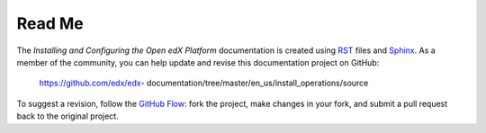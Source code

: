 #########
Read Me
#########

The *Installing and Configuring the Open edX Platform* documentation is created
using RST_ files and Sphinx_. As a member of the community, you can help update
and revise this documentation project on GitHub:

  https://github.com/edx/edx-
  documentation/tree/master/en_us/install_operations/source

To suggest a revision, follow the `GitHub Flow`_: fork the project, make changes in your fork, and submit a pull request back to the original project.

.. _Sphinx: http://sphinx-doc.org/
.. _LaTeX: http://www.latex-project.org/
.. _`GitHub Flow`: https://github.com/blog/1557-github-flow-in-the-browser
.. _RST: http://docutils.sourceforge.net/rst.html
